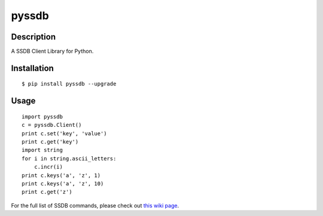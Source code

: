 pyssdb
========

Description
-----------
A SSDB Client Library for Python.

Installation
-------------
::

    $ pip install pyssdb --upgrade


Usage
------------
::

    import pyssdb
    c = pyssdb.Client()
    print c.set('key', 'value')
    print c.get('key')
    import string
    for i in string.ascii_letters:
        c.incr(i)
    print c.keys('a', 'z', 1)
    print c.keys('a', 'z', 10)
    print c.get('z')

For the full list of SSDB commands, please check out `this wiki page <https://github.com/ideawu/ssdb/wiki/Commands>`_.
